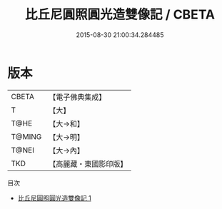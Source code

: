 #+TITLE: 比丘尼圓照圓光造雙像記 / CBETA

#+DATE: 2015-08-30 21:00:34.284485
* 版本
 |     CBETA|【電子佛典集成】|
 |         T|【大】     |
 |      T@HE|【大→和】   |
 |    T@MING|【大→明】   |
 |     T@NEI|【大→內】   |
 |       TKD|【高麗藏・東國影印版】|
目次
 - [[file:KR6o0070_001.txt][比丘尼圓照圓光造雙像記 1]]
